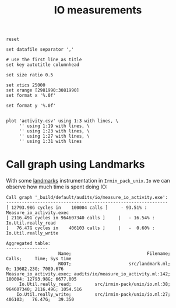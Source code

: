#+title: IO measurements
#+STARTUP: inlineimages

#+begin_src gnuplot :exports code :file activity.png
  reset

  set datafile separator ','

  # use the first line as title
  set key autotitle columnhead

  set size ratio 0.5

  set xtics 25000
  set xrange [2981990:3081990]
  set format x '%.0f'

  set format y '%.0f'


  plot 'activity.csv' using 1:3 with lines, \
       '' using 1:19 with lines, \
       '' using 1:23 with lines, \
       '' using 1:27 with lines, \
       '' using 1:31 with lines
#+end_src

#+RESULTS:
[[file:activity.png]]
* Call graph using Landmarks

With some [[https://github.com/LexiFi/landmarks][landmarks]] instrumentation in ~Irmin_pack_unix.Io~ we can observe how much time is spent doing IO:

#+begin_src
Call graph '_build/default/audits/io/measure_io_activity.exe':
--------------------------------------------------------------
[ 12793.98G cycles in    100004 calls ]     - 93.51% : Measure_io_activity.exec
[ 2116.49G cycles in 964607340 calls ]     |   - 16.54% : Io.Util.really_read
[   76.47G cycles in    406103 calls ]     |   -  0.60% : Io.Util.really_write

Aggregated table:
----------------
                    Name;                             Filename;    Calls;     Time; Sys time
                    ROOT;                      src/landmark.ml;        0; 13682.23G; 7089.676
Measure_io_activity.exec; audits/io/measure_io_activity.ml:142;   100004; 12793.98G; 6677.005
     Io.Util.really_read;         src/irmin-pack/unix/io.ml:38; 964607340; 2116.49G; 1054.516
    Io.Util.really_write;         src/irmin-pack/unix/io.ml:27;   406103;   76.47G;   39.350
#+end_src

